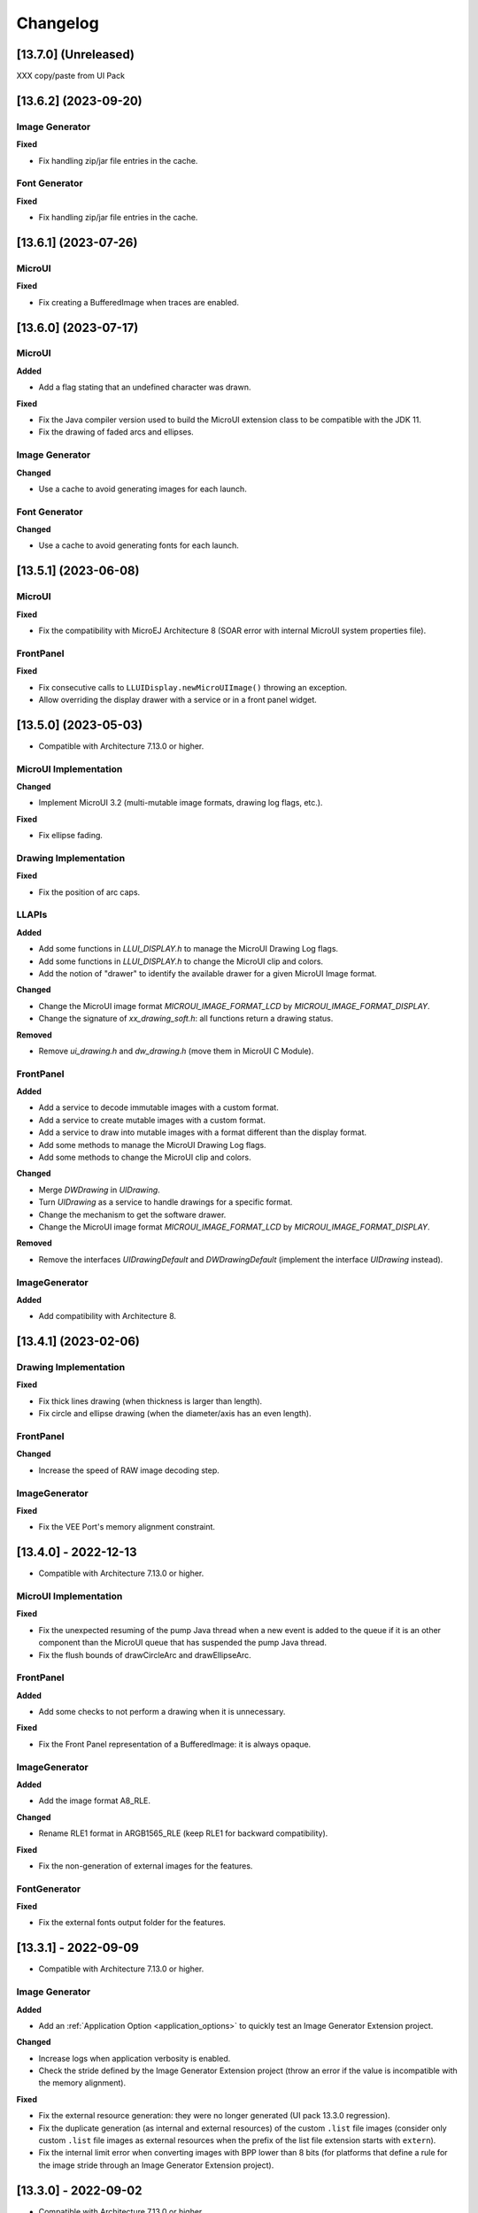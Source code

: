 .. _section_ui_changelog:

=========
Changelog
=========

[13.7.0] (Unreleased)
=====================

XXX copy/paste from UI Pack

[13.6.2] (2023-09-20)
=====================

Image Generator
"""""""""""""""
	
**Fixed**

- Fix handling zip/jar file entries in the cache.

Font Generator
""""""""""""""
	
**Fixed**

- Fix handling zip/jar file entries in the cache.

[13.6.1] (2023-07-26)
=====================

MicroUI
"""""""

**Fixed**

- Fix creating a BufferedImage when traces are enabled.

[13.6.0] (2023-07-17)
=====================

MicroUI
"""""""

**Added**

- Add a flag stating that an undefined character was drawn.

**Fixed**

- Fix the Java compiler version used to build the MicroUI extension class to be compatible with the JDK 11.
- Fix the drawing of faded arcs and ellipses.

Image Generator
"""""""""""""""

**Changed**

- Use a cache to avoid generating images for each launch.

Font Generator
""""""""""""""

**Changed**

- Use a cache to avoid generating fonts for each launch.

[13.5.1] (2023-06-08)
=====================

MicroUI
"""""""

**Fixed**

- Fix the compatibility with MicroEJ Architecture 8 (SOAR error with internal MicroUI system properties file).

FrontPanel
""""""""""

**Fixed**

- Fix consecutive calls to ``LLUIDisplay.newMicroUIImage()`` throwing an exception.
- Allow overriding the display drawer with a service or in a front panel widget.

[13.5.0] (2023-05-03)
=====================

* Compatible with Architecture 7.13.0 or higher.

MicroUI Implementation
""""""""""""""""""""""

**Changed**

- Implement MicroUI 3.2 (multi-mutable image formats, drawing log flags, etc.).

**Fixed**

- Fix ellipse fading.

Drawing Implementation
""""""""""""""""""""""

**Fixed**

- Fix the position of arc caps.

LLAPIs
""""""
	
**Added**

* Add some functions in `LLUI_DISPLAY.h` to manage the MicroUI Drawing Log flags.
* Add some functions in `LLUI_DISPLAY.h` to change the MicroUI clip and colors.
* Add the notion of "drawer" to identify the available drawer for a given MicroUI Image format.

**Changed**

* Change the MicroUI image format `MICROUI_IMAGE_FORMAT_LCD` by `MICROUI_IMAGE_FORMAT_DISPLAY`.
* Change the signature of `xx_drawing_soft.h`: all functions return a drawing status. 

**Removed**

* Remove `ui_drawing.h` and `dw_drawing.h` (move them in MicroUI C Module).

FrontPanel
""""""""""
	
**Added**

* Add a service to decode immutable images with a custom format. 
* Add a service to create mutable images with a custom format. 
* Add a service to draw into mutable images with a format different than the display format. 
* Add some methods to manage the MicroUI Drawing Log flags.
* Add some methods to change the MicroUI clip and colors.

**Changed**

* Merge `DWDrawing` in `UIDrawing`.
* Turn `UIDrawing` as a service to handle drawings for a specific format.
* Change the mechanism to get the software drawer.
* Change the MicroUI image format `MICROUI_IMAGE_FORMAT_LCD` by `MICROUI_IMAGE_FORMAT_DISPLAY`.

**Removed**

* Remove the interfaces `UIDrawingDefault` and `DWDrawingDefault` (implement the interface `UIDrawing` instead).

ImageGenerator
""""""""""""""

**Added**

* Add compatibility with Architecture 8.

[13.4.1] (2023-02-06)
=====================
	
Drawing Implementation
""""""""""""""""""""""

**Fixed**

* Fix thick lines drawing (when thickness is larger than length).
* Fix circle and ellipse drawing (when the diameter/axis has an even length).

FrontPanel
""""""""""

**Changed**

* Increase the speed of RAW image decoding step.

ImageGenerator
""""""""""""""

**Fixed**

* Fix the VEE Port's memory alignment constraint.

[13.4.0] - 2022-12-13
=====================

* Compatible with Architecture 7.13.0 or higher.

MicroUI Implementation
""""""""""""""""""""""
	
**Fixed**

* Fix the unexpected resuming of the pump Java thread when a new event is added to the queue if it is an other component than the MicroUI queue that has suspended the pump Java thread.
* Fix the flush bounds of drawCircleArc and drawEllipseArc.   

FrontPanel
""""""""""

**Added**

* Add some checks to not perform a drawing when it is unnecessary. 

**Fixed**

* Fix the Front Panel representation of a BufferedImage: it is always opaque. 

ImageGenerator
""""""""""""""

**Added**

* Add the image format A8_RLE.

**Changed**

* Rename RLE1 format in ARGB1565_RLE (keep RLE1 for backward compatibility).

**Fixed**

* Fix the non-generation of external images for the features.

FontGenerator
"""""""""""""

**Fixed**

* Fix the external fonts output folder for the features.

[13.3.1] - 2022-09-09
=====================

* Compatible with Architecture 7.13.0 or higher.
 
Image Generator
"""""""""""""""

**Added**

* Add an :ref:`Application Option <application_options>` to quickly test an Image Generator Extension project.

**Changed**

* Increase logs when application verbosity is enabled. 
* Check the stride defined by the Image Generator Extension project (throw an error if the value is incompatible with the memory alignment).

**Fixed**

* Fix the external resource generation: they were no longer generated (UI pack 13.3.0 regression). 
* Fix the duplicate generation (as internal and external resources) of the custom ``.list`` file images (consider only custom ``.list`` file images as external resources when the prefix of the list file extension starts with ``extern``).
* Fix the internal limit error when converting images with BPP lower than 8 bits (for platforms that define a rule for the image stride through an Image Generator Extension project). 

[13.3.0] - 2022-09-02
=====================

* Compatible with Architecture 7.13.0 or higher.

MicroUI Implementation
""""""""""""""""""""""
	
**Fixed**

* Fix the Cx (x == 1 | 2 | 4) Graphics Engine's when memory layout is "column". 
* Fix the consistency between `Image.getImage()`_ and `Font.getFont()`_ about starting MicroUI.

.. _Image.getImage(): https://repository.microej.com/javadoc/microej_5.x/apis/ej/microui/display/Image.html#getImage-java.lang.String-
.. _Font.getFont(): https://repository.microej.com/javadoc/microej_5.x/apis/ej/microui/display/Font.html#getFont-java.lang.String-

Front Panel
"""""""""""

**Added**

* Add custom image formats and a service to prepare for future MicroUI functionality.
 
Image Generator
"""""""""""""""

**Fixed**

* Fix the stride stored in the image when the Graphics Engine's memory layout is "column". 

LLAPIs
""""""

**Added**

* Add custom image formats to prepare for future MicroUI functionality.
* Add LLAPI to adjust new image characteristics (size and alignment).
* Add API: ``UI_DRAWING_copyImage`` and ``UI_DRAWING_drawRegion``. 
* Add the LLUI version (== UI Pack version) in header files.

**Changed**

* Use type ``jbyte`` to identify an image format instead of ``MICROUI_ImageFormat`` (prevent C compiler optimization).
 
**Removed**

* Remove the MicroUI's native functions declaration with macros *(not backward compatible)*.

[13.2.0] - 2022-05-05
=====================

* Compatible with Architecture 7.16.0 or higher.

Integration
"""""""""""
	
**Changed**	

* Update to the latest SDK license notice.
	
MicroUI Implementation
""""""""""""""""""""""
	
**Changed**	
	
* Use ``.rodata`` sections instead of ``.text`` sections.
	
**Fixed**

* Clean KF stale references when killing a feature without display context switch.
* Make sure to wait the end of an asynchronous drawing before killing a KF feature. 
* Redirect the events sent to the pump to the pump's handler instead of to the event generator's handler. 
* Fix the drawing of antialiased arc: caps are drawn over the arc itself (rendering issue when the GraphicsContext's background color is set).
* Fix the drawing of antialiased arc: arc is not fully drawn when (int)startAngle == (int)((startAngle + arcAngle) % 360)).
* Fix the input queue size when not already set by the application launcher.
* Fix the use of a negative ``scanLength`` in `GraphicsContext.readPixels()`_ and `Image.readPixels()`_.  

.. _GraphicsContext.readPixels(): https://repository.microej.com/javadoc/microej_5.x/apis/ej/microui/display/GraphicsContext.html#readPixel-int-int-
.. _Image.readPixels(): https://repository.microej.com/javadoc/microej_5.x/apis/ej/microui/display/Image.html#readPixel-int-int-

Front Panel
"""""""""""

**Added**

* Add the property ``-Dej.fp.hil=true`` in the application launcher to force to run the FrontPanel with the Graphics Engine as a standard HIL mock (requires MicroEJ Architecture 7.17.0 or higher).
* Add ``LLUIDisplayImpl.decode()``: the Front Panel project is able to read encoded image like the embedded side.
* Include automatically the AWT ImageIO services.
* Add ``MicroUIImage.readPixel()`` to read an image's pixel color.
 
**Fixed**

* Fix the "display context switch" and the loading of feature's font. 
* Fix OOM (Java heap space) when opening/closing several hundreds of big RAW Images. 
* Fix the synchronization with the Graphics Engine when calling `GraphicsContext.setColor()`_ or `GraphicsContext.enableEllipsis()`_.

.. _GraphicsContext.setColor(): https://repository.microej.com/javadoc/microej_5.x/apis/ej/microui/display/GraphicsContext.html#setColor-int-
.. _GraphicsContext.enableEllipsis(): https://repository.microej.com/javadoc/microej_5.x/apis/ej/microui/display/GraphicsContext.html#enableEllipsis-int-
 
Image Generator
"""""""""""""""

**Added**

* Include automatically the AWT ImageIO services.
* Allow to a custom image converter to generate a file other than a binary resource.
* Allow to a custom image converter to specify the supported ``.list`` files.

LLAPIs
""""""

**Added**

* Add ``LLUI_DISPLAY_readPixel`` to read an image's pixel color. 

BSP
"""
	
**Fixed**

* Fix the IAR Embedded Workbench warnings during debug session.

[13.1.0] - 2021-08-03
=====================

* Compatible with Architecture 7.16.0 or higher.

MicroUI API
"""""""""""

**Removed**

* Remove MicroUI and Drawing API from UI pack.
	
MicroUI Implementation
""""""""""""""""""""""

**Changed**

* Compatible with `MicroUI API 3.1.0`_.
* Check Immortals heap minimal size required by MicroUI implementation.
* Change the EventGenerator Pointer event format.
* Do no systematically use the GPU to draw intermediate steps of a shape.  
	
**Fixed**

* EventGenerator's event has not to be sent to the Display's handler when EventGenerator's handler is null.
* Fill rounded rectangle: fix rendering when corner radius is higher than rectangle height.
* An external image is closed twice when the application only checks if the image is available.
* RLE1 image rendering when platform requires image pixels address alignment. 
* Manage the system fonts when the font generator is not embedded in the platform.
* Have to wait the end of current drawing before closing an image.

.. _MicroUI API 3.1.0: https://repository.microej.com/modules/ej/api/microui/3.1.0/

Drawing Implementation
""""""""""""""""""""""

**Changed**

* Compatible with `Drawing API 1.0.3`_.

.. _Drawing API 1.0.3: https://repository.microej.com/modules/ej/api/drawing/1.0.3/

LLAPIs
""""""
	
**Added**

* Add ``LLUI_DISPLAY_convertDisplayColorToARGBColor()``.
* Add LLAPI to manage the :ref:`MicroUI Image heap<section_image_loader_memory>`.
* Add LLAPI to dump the :ref:`MicroUI Image queue<section_inputs_eventbuffer>`.

**Changed**	

* Change signature of ``LLUI_DISPLAY_setDrawingLimits()``: remove ``MICROUI_GraphicsContext*`` to be able to call this function from GPU callback method. 

Simulator
"""""""""

**Added**

* Add ``MicroUIImage.getImage(int)``: apply a rendering color on Ax images.  
* Add ``LLUIDisplay.convertRegion()``: convert a region according image format restrictions.   

**Changed**	

* Compatible with new EventGenerator Pointer event format.
	
**Fixed**

* Fix OutputFormat A8 when loading an image (path or stream) or converting a RAW image.
* Fix OOM (Java heap space) when opening/closing several hundreds of MicroUI Images. 
* Simulates the image data alignment.

[13.0.7] - 2021-07-30
=====================

* Compatible with Architecture 7.16.0 or higher.

MicroUI Implementation
""""""""""""""""""""""

**Fixed**

* Allow to open a font in format made with UI Pack 12.x (but cannot manage ``Dynamic`` styles).
* `Display.flush()`_ method is called once when MicroUI pump thread has a higher priority than the caller of `Display.requestFlush()`_.
* `Display.requestFlush()`_ is only executed once from a feature (UI deadlock).

.. _Display.flush(): https://repository.microej.com/javadoc/microej_5.x/apis/ej/microui/display/Display.html#flush--
.. _Display.requestFlush(): https://repository.microej.com/javadoc/microej_5.x/apis/ej/microui/display/Display.html#requestFlush--

Misc
""""

**Fixed**

* Fix MMM dependencies: do not fetch the MicroEJ Architecture.

[13.0.6] - 2021-03-29
=====================

* Compatible with Architecture 7.16.0 or higher.

LLAPIs
""""""

**Fixed**

* Size of the typedef ``MICROUI_Image``: do not depend on the size of the enumeration ``MICROUI_ImageFormat`` (``LLUI_PAINTER_impl.h``).

[13.0.5] - 2021-03-08
=====================

* Compatible with Architecture 7.16.0 or higher.

MicroUI Implementation
""""""""""""""""""""""

**Removed**

* Remove ResourceManager dependency.

**Fixed**

* A feature was not able to call `Display.callOnFlushCompleted()`_.
* Stop feature: prevent `NullPointerException`_ when a kernel's EventGenerator is removed from event generators pool.
* Filter `DeadFeatureException`_ in MicroUI pump.
* Drawing of thick arcs which represent an almost full circle.
* Drawing of thick faded arcs which pass by 0° angle.

.. _Display.callOnFlushCompleted(): https://repository.microej.com/javadoc/microej_5.x/apis/ej/microui/display/Display.html#callOnFlushCompleted-java.lang.Runnable-
.. _NullPointerException: https://repository.microej.com/javadoc/microej_5.x/apis/java/lang/NullPointerException.html
.. _DeadFeatureException: https://repository.microej.com/javadoc/microej_5.x/apis/ej/kf/DeadFeatureException.html

Simulator
"""""""""

**Fixed**

* Front panel memory management: reduce simulation time.

[13.0.4] - 2021-01-15
=====================

* Compatible with Architecture 7.16.0 or higher.

MicroUI API
"""""""""""

**Changed**

* [Changed] Include `MicroUI API 3.0.3`_.
* [Changed] Include `MicroUI Drawing API 1.0.2`_.

.. _MicroUI API 3.0.3: https://repository.microej.com/modules/ej/api/microui/3.0.3/
.. _MicroUI Drawing API 1.0.2: https://repository.microej.com/modules/ej/api/drawing/1.0.2/

MicroUI Implementation
""""""""""""""""""""""

**Fixed**

* Fix each circle arc cap being drawn on both sides of an angle.
* Fix drawing of rounded caps of circle arcs when fade is 0.
* Cap thickness and fade in thick drawing algorithms.
* Clip is not checked when filling arcs, circles and ellipsis.
* Image path when loading an external image (``LLEXT``).
* ``InternalLimitsError`` when calling `MicroUI.callSerially()`_ from a feature.

.. _MicroUI.callSerially(): https://repository.microej.com/javadoc/microej_5.x/apis/ej/microui/MicroUI.html#callSerially-java.lang.Runnable-

Drawing Implementation
""""""""""""""""""""""

**Fixed**

* Draw deformed image is not rendered.

ImageGenerator
""""""""""""""

**Changed**

* Compatible with `com.microej.pack.ui#ui-pack(imageGenerator)#13.0.4`_.
	
**Fixed**

* `NullPointerException`_ when trying to convert an unknown image.
* Restore external resources option in MicroEJ launcher.

.. _com.microej.pack.ui#ui-pack(imageGenerator)#13.0.4: https://repository.microej.com/modules/com/microej/pack/ui/ui-pack/13.0.4/

[13.0.3] - 2020-12-03
=====================

* Compatible with Architecture 7.16.0 or higher.
 
MicroUI API
"""""""""""

**Changed**

* [Changed] Include MicroUI API 3.0.2.
* [Changed] Include MicroUI Drawing API 1.0.1.

MicroUI Implementation
""""""""""""""""""""""

**Fixed**

* Reduce Java heap usage.
* Fix empty images heap.
* Draw image algorithm does not respect image stride in certain circumstances.
* Fix flush limits of `drawThickFadedLine`_, `drawThickEllipse`_ and `drawThickFadedEllipse`_.

.. _drawThickFadedLine: https://repository.microej.com/javadoc/microej_5.x/apis/ej/drawing/ShapePainter.html#drawThickFadedLine-ej.microui.display.GraphicsContext-int-int-int-int-int-int-ej.drawing.ShapePainter.Cap-ej.drawing.ShapePainter.Cap-
.. _drawThickEllipse: https://repository.microej.com/javadoc/microej_5.x/apis/ej/drawing/ShapePainter.html#drawThickEllipse-ej.microui.display.GraphicsContext-int-int-int-int-int-
.. _drawThickFadedEllipse: https://repository.microej.com/javadoc/microej_5.x/apis/ej/drawing/ShapePainter.html#drawThickFadedEllipse-ej.microui.display.GraphicsContext-int-int-int-int-int-int-
 
[13.0.2] - 2020-10-02
=====================

* Compatible with Architecture 7.16.0 or higher.
* Use new naming convention: ``com.microej.architecture.[toolchain].[architecture]-ui-pack``.

**Fixed**

* [ESP32] - Potential ``PSRAM`` access faults by rebuilding using esp-idf v3.3.0 toolchain - ``simikou2``.

[13.0.1] - 2020-09-22
=====================

* Compatible with Architecture 7.16.0 or higher.

MicroUI API
"""""""""""

**Changed**

* Include `MicroUI API 3.0.1`_.

.. _MicroUI API 3.0.1: https://repository.microej.com/modules/ej/api/microui/3.0.1/
 
MicroUI Implementation
""""""""""""""""""""""

**Fixed**

* Throw an exception when there is no display.
* Antialiased circle may be cropped.
* `FillRoundedRectangle`_ can give invalid arguments to `FillRectangle`_.
* Flush bounds may be invalid.
* Reduce memory footprint (java heap and immortal heap).
* No font is loaded when an external font is not available.
* A8 color is cropped to display limitation too earlier on simulator.

.. _FillRoundedRectangle: https://repository.microej.com/javadoc/microej_5.x/apis/ej/microui/display/Painter.html#fillRoundedRectangle-ej.microui.display.GraphicsContext-int-int-int-int-int-int-
.. _FillRectangle: https://repository.microej.com/javadoc/microej_5.x/apis/ej/microui/display/Painter.html#fillRectangle-ej.microui.display.GraphicsContext-int-int-int-int-

LLAPIs
""""""

**Fixed**

* Missing a LLAPI to check the overlapping between source and destination areas.

Simulator
"""""""""

**Fixed**

* Cannot use an external image decoder on front panel.
* Missing an API to check the overlapping between source and destination areas.

ImageGenerator
""""""""""""""

**Fixed**

* Cannot build a platform with image generator and without front panel.

[13.0.0] - 2020-07-30
=====================

* Compatible with Architecture 7.16.0 or higher.
* Integrate SDK 3.0-B license.

MicroUI API
"""""""""""

**Changed**

* [Changed] Include `MicroUI API 3.0.0`_.
* [Changed] Include `MicroUI Drawing API 1.0.0`_.

.. _MicroUI API 3.0.0: https://repository.microej.com/modules/ej/api/microui/3.0.0/
.. _MicroUI Drawing API 1.0.0: https://repository.microej.com/modules/ej/api/drawing/1.0.0/

MicroUI Implementation
""""""""""""""""""""""

**Added**

* Manage image data (pixels) address alignment (not more fixed to 32-bits word alignment).
	
**Changed**

* Reduce EDC dependency.
* Merge ``DisplayPump`` and ``InputPump``: only one thread is required by MicroUI.
* Use a ``bss`` section to load characters from an external font instead of using java heap.
	
**Removed**

* Dynamic fonts (dynamic bold, italic, underline and ratios).

**Fixed**

* Lock only current thread when waiting end of flush or end of drawing (and not all threads).
* Draw anti-aliased ellipse issue (vertical line is sometimes drawn).
* Screenshot on platform whose *physical* size is higher than *virtual* size.

**Known issue**

* Render of draw/fill arc/circle/ellipse with an even diameter/edge is one pixel too high (center is 1/2 pixel too high).

LLAPIs
""""""

**Added**

* Some new functions are mandatory: see header files list, tag *mandatory*.
* Some new functions are optional: see header files list, tag *optional*.
* Some header files list the libraries ``ej.api.microui`` and ``ej.api.drawing`` natives. Provided by Abstraction Layer implementation module `com.microej.clibrary.llimpl#microui`_.
* Some header files list the drawing algorithms the platform can implement; all algorithms are optional.
* Some header files list the internal Graphics Engine software algorithms the platform can call.
	
**Changed**

* All old header files and functions have been renamed or shared.
* See :ref:`Migration notes<section_ui_migration_llapi_13x>` that describe the available changes in LLAPI.

.. _com.microej.clibrary.llimpl#microui: https://repository.microej.com/modules/com/microej/clibrary/llimpl/microui

Simulator
"""""""""

**Added**

* Able to override MicroUI drawings algorithms like embedded platform.
	
**Changed**

* Compatible with `com.microej.pack.ui#ui-pack(frontpanel)#13.0.0`_.
* See :ref:`Migration notes<section_ui_migration_frontpanelapi_13x>` that describe the available changes in Front Panel API.
	
**Removed**

* ``ej.tool.frontpanel#widget-microui`` has been replaced by ``com.microej.pack.ui#ui-pack(frontpanel)``.

.. _com.microej.pack.ui#ui-pack(frontpanel)#13.0.0: https://repository.microej.com/modules/com/microej/pack/ui/ui-pack/13.0.0/
 
ImageGenerator
""""""""""""""

**Added**

* Redirects source image reading to the image generator extension project in order to increase the number of supported image formats in input.
* Redirects destination image generation to the image generator extension project in order to be able to encode an image in a custom RAW format.
* Generates a linker file in order to always link the resources in same order between two launches.
	
**Changed**

* Compatible with `com.microej.pack.ui#ui-pack(imageGenerator)#13.0.0`_.
* See :ref:`Migration notes<section_ui_migration_imagegeneratorapi_13x>` that describe the available changes in Image Generator API.
* Uses a service loader to loads the image generator extension classes.
* Manages image data (pixels) address alignment.
	
**Removed**

* Classpath variable ``IMAGE-GENERATOR-x.x``: Image generator extension project has to use ivy dependency ``com.microej.pack.ui#ui-pack(imageGenerator)`` instead.

.. _com.microej.pack.ui#ui-pack(imageGenerator)#13.0.0: https://repository.microej.com/modules/com/microej/pack/ui/ui-pack/13.0.0/

FontGenerator
"""""""""""""

**Changed**

* Used a dedicated ``bss`` section to load characters from an external font instead of using the java heap.

[12.1.5] - 2020-10-02
=====================

* Compatible with Architecture 7.11.0 or higher.
* Use new naming convention: ``com.microej.architecture.[toolchain].[architecture]-ui-pack``.

**Fixed**

* [ESP32] - Potential ``PSRAM`` access faults by rebuilding using esp-idf v3.3.0 toolchain - ``simikou2``.

[12.1.4] - 2020-03-10
=====================

* Compatible with Architecture 7.11.0 or higher.

MicroUI Implementation
""""""""""""""""""""""

**Fixed**

* Obsolete references on Java heap are used (since MicroEJ UI Pack 12.0.0).

[12.1.3] - 2020-02-24
=====================

* Compatible with Architecture 7.11.0 or higher.

MicroUI Implementation
""""""""""""""""""""""

**Fixed**

* Caps are not used when drawing an anti-aliased line.

[12.1.2] - 2019-12-09
=====================

* Compatible with Architecture 7.11.0 or higher.

MicroUI Implementation
""""""""""""""""""""""

**Fixed**

* Fix Graphics Engine empty clip (empty clip had got a size of 1 pixel).
* Clip not respected when clip is set "just after or before" graphics context drawable area: first (or last) line (or column) of graphics context was rendered.

[12.1.1] - 2019-10-29
=====================

* Compatible with Architecture 7.11.0 or higher.

MicroUI Implementation
""""""""""""""""""""""

**Fixed**

* Fix Graphics Engine clip (cannot be outside graphics context).

[(maint) 8.0.0] - 2019-10-18
============================

* Compatible with Architecture 7.0.0 or higher.
* Based on 7.4.7.

MicroUI Implementation
""""""""""""""""""""""

**Fixed**

* Pending flush cannot be added after an ``OutOfEventException``.

[12.1.0] - 2019-10-16
=====================

* Compatible with Architecture 7.11.0 or higher.

MicroUI API
"""""""""""

**Changed**

* Include `MicroUI API 2.4.0`_.

.. _MicroUI API 2.4.0: https://repository.microej.com/modules/ej/api/microui/2.4.0/

MicroUI Implementation
""""""""""""""""""""""

**Changed**

* Prepare inlining of get X/Y/W/H methods.
* Reduce number of strings embedded by MicroUI library.
	
**Fixed**

* Pending flush cannot be added after an ``OutOfEventException``.
* `Display.isColor()`_ returns an invalid value.
* Draw/fill circle/ellipse arc is not drawn when angle is negative.

.. _Display.isColor(): https://repository.microej.com/javadoc/microej_5.x/apis/ej/microui/display/Display.html#isColor--

[12.0.2] - 2019-09-23
=====================

* Compatible with Architecture 7.11.0 or higher.

MicroUI Implementation
""""""""""""""""""""""

**Changed**

* Change ``CM4hardfp_IAR83`` compiler flags.
*  Remove RAW images from cache as soon as possible to reduce java heap usage.
* Do not cache RAW images with their paths to reduce java heap usage.
	
**Fixed**

* Remove useless exception in SystemInputPump.

[12.0.1] - 2019-07-25
=====================

* Compatible with Architecture 7.11.0 or higher.

MicroUI Implementation
""""""""""""""""""""""

**Fixed**

* Physical size is not taken in consideration.

Simulator
"""""""""

**Fixed**

* Increase native implementation execution time.
  
[12.0.0] - 2019-06-24
=====================

* Compatible with Architecture 7.11.0 or higher.

MicroUI Implementation
""""""""""""""""""""""
	
**Added**

* Trace MicroUI events and log them on SystemView.

**Changed**

* Manage the Graphics Context clip on native side.
* Use java heap to store images metadata instead of using icetea heap (remove option "max offscreen").
* Optimize retrieval of all fonts.
* Ensure user buffer size is larger than LCD size.
* Use java heap to store flying images metadata instead of using icetea heap (remove option "max flying images").
* Use java heap to store fill polygon algorithm's objects instead of using icetea heap (remove option "max edges").
* ``SecurityManager`` enabled as a boolean constant option (footprint removal by default).
* Remove ``FlyingImage`` feature using BON constants (option to enable it).
	
**Fixed**

* Wrong rendering of a fill polygon on emb.
* Wrong rendering of image overlaping on C1/2/4 platforms.
* Wrong rendering of a LUT image with more than 127 colors on emb.
* Wrong rendering of an antialiased arc with 360 angle.
* Debug option com.is2t.microui.log=true fails when there is a flying image.
* Gray scale between gray and white makes magenta.
* Minimal size of some buffers set by user is never checked.
* The format of a RAW image using "display" format is wrong.
* Dynamic image width for platform C1/2/4 may be wrong.
* Wrong pixel address when reading from a C2/4 display.
* `getDisplayColor()`_ can return a color with transparency (spec is ``0x00RRGGBB``).
* A fully opaque image is tagged as transparent (ARGB8888 platform).

.. _getDisplayColor(): https://repository.microej.com/javadoc/microej_5.x/apis/ej/microui/display/Display.html#getDisplayColor-int-

Simulator
"""""""""

**Added**

* Simulate flush time (add JRE property ``-Dfrontpanel.flush.time=8``).
	
**Fixed**

* A pixel read on an image is always truncated.

FrontPanel Plugin
"""""""""""""""""

**Removed**

* FrontPanel version 5: Move front panel from MicroEJ UI Pack to Architecture *(not backward compatible)*; Architecture contains now Front Panel version 6.

[11.2.0] - 2019-02-01
=====================

* Compatible with Architecture 7.0.0 or higher.

MicroUI Implementation
""""""""""""""""""""""

**Added**

* Manage extended UTF16 characters (> 0xffff).
	
**Fixed**

* IOException thrown instead of an OutOfMemory when using external resource loader.

Tools
"""""

**Removed**

* Remove Font Designer from pack (useless).

[11.1.2] - 2018-08-10
=====================

* Compatible with Architecture 7.0.0 or higher.

MicroUI Implementation
""""""""""""""""""""""

**Fixed**

* Fix drawing bug in thick circle arcs.

[11.1.1] - 2018-08-02
=====================

* Compatible with Architecture 7.0.0 or higher.
* Internal release.

[11.1.0] - 2018-07-27
=====================

* Compatible with Architecture 7.0.0 or higher.
* Merge 10.0.2 and 11.0.1.

MicroUI API
"""""""""""

**Changed**

* Include `MicroUI API 2.3.0`_.

.. _MicroUI API 2.3.0: https://repository.microej.com/modules/ej/api/microui/2.3.0/

MicroUI Implementation
""""""""""""""""""""""

**Added**

* ``LLDisplay``: prepare round LCD.
	
**Fixed**

* ``Fillrect`` throws a hardfault on 8bpp platform.
* Rendering of a LUT image is wrong when using software algorithm.

[11.0.1] - 2018-06-05
=====================

* Compatible with Architecture 7.0.0 or higher.
* Based on 11.0.0.

MicroUI Implementation
""""""""""""""""""""""

**Fixed**

* Image rendering may be invalid on custom display.
* Render a dynamic image on custom display is too slow.
* LRGB888 image format is always fully opaque.
* Number of colors returned when it is a custom display may be wrong.

[10.0.2] - 2018-02-15
=====================

* Compatible with Architecture 6.13.0 or higher.
* Based on 10.0.1.

MicroUI Implementation
""""""""""""""""""""""

**Fixed**

* Number of colors returned when it is a custom display may be wrong.
* LRGB888 image format is always fully opaque.
* Render a dynamic image on custom display is too slow.
* Image rendering may be invalid on custom display.

[11.0.0] - 2018-02-02
=====================

* Compatible with Architecture 7.0.0 or higher.
* Based on 10.0.1.

MicroUI Implementation
""""""""""""""""""""""

**Changed**

* SNI Callback feature in the VM to remove the SNI retry pattern *(not backward compatible)*.

[10.0.1] - 2018-01-03
=====================

* Compatible with Architecture 6.13.0 or higher.

MicroUI Implementation
""""""""""""""""""""""

**Fixed**

* Hard fault when using custom display stack.

[10.0.0] - 2017-12-22
=====================

* Compatible with Architecture 6.13.0 or higher.

MicroUI Implementation
""""""""""""""""""""""

**Changed**

* Improve ``TOP-LEFT`` anchor checks.
	
**Fixed**

* Subsequent renderings may not be correctly flushed.
* Rendering of display on display was not optimized.

Simulator
"""""""""

**Changed**

* Check the allocated memory when creating a dynamic image *(not backward compatible)*.

Misc
""""

**Added**

* Option in platform builder to images heap size.

[9.4.1] - 2017-11-24
====================

* Compatible with Architecture 6.12.0 or higher.

ImageGenerator
""""""""""""""

**Fixed**

* Missing some files in image generator module.

[9.4.0] - 2017-11-23
====================

* Compatible with Architecture 6.12.0 or higher.
* Deprecated: use 9.4.1 instead.

MicroUI Implementation
""""""""""""""""""""""
	
**Added**

* LUT image management.

**Changed**

* Optimize character encoding removing first vertical line when possible.
	
**Fixed**

* Memory leak when an ``OutOfEventException`` is thrown.
* A null Java object is not checked when using a font.
  
[9.3.1] - 2017-09-28
====================

* Compatible with Architecture 6.12.0 or higher.
  
MicroUI Implementation
""""""""""""""""""""""

**Fixed**

* Returned X coordinates when drawing a string was considered as an error code.
* Exception when loading a font from an application.
* ``LLEXT`` link error with Architecture 6.13+ and UI 9+.
  
[9.3.0] - 2017-08-24
====================

* Compatible with Architecture 6.12.0 or higher.
  
MicroUI Implementation
""""""""""""""""""""""

**Fixed**

* Ellipsis must not drawn when text anchor is a "manual" ``TOP-RIGHT``.

Simulator
"""""""""

**Fixed**

* Do not create an AWT window for each image.
* Error when trying to play with an unknown led.
  
[9.2.1] - 2017-08-14
====================

* Compatible with Architecture 6.12.0 or higher.

Simulator
"""""""""

**Added**

* Provide function to send a Long Button event.
* "flush" debug option.
	
**Fixed**

* Mock startup is too long.

[9.2.0] - 2017-07-21
====================

* Compatible with Architecture 6.12.0 or higher.
* Merge 9.1.2 and 9.0.2.

MicroUI API
"""""""""""

**Changed**

* Include `MicroUI API 2.2.0`_.

.. _MicroUI API 2.2.0: https://repository.microej.com/modules/ej/api/microui/2.2.0/
  
MicroUI Implementation
""""""""""""""""""""""
	
**Added**

* Provide function to send a Long Button event (emb only).

**Changed**

* Use font format v5.
* A signature on RAW files.
* Allow to open a raw image with ``Image.createImage(stream)``.
* Improve ``Image.createImage(stream)`` when stream is a memory input stream.
	
**Fixed**

* Draw region of the display on the display does not support overlap.
* Unspecified exception while loading an image with an empty name.
* `Display.flush()`_: ymax can be higher than display.height.

.. _Display.flush(): https://repository.microej.com/javadoc/microej_5.x/apis/ej/microui/display/Display.html#flush--

ImageGenerator
""""""""""""""

**Fixed**

* Generic displays must be able to generate standard images.

Misc
""""

**Changed**

* SOAR can exclude some resources (update llext output folder).

**Fixed**

* RI build: reduce frontpanel dependency.

[9.0.2] - 2017-04-21
====================

* Compatible with Architecture 6.4.0 or higher.
* Based on 9.0.1.
  
MicroUI Implementation
""""""""""""""""""""""

**Fixed**

* Rendering of a RAW image on grayscale display is wrong.

ImageGenerator
""""""""""""""

**Fixed**

* An Ax image may be fully opaque.

[9.1.2] - 2017-03-16
====================

* Compatible with Architecture 6.8.0 or higher.
* Based on 9.1.1.
  
MicroUI API
"""""""""""

**Changed**

* Include MicroUI API 2.1.3.
  
MicroUI Implementation
""""""""""""""""""""""
	
**Added**

* Renderable strings.

**Changed**

* Draw string: improve time to perform it.
* Optimize antialiased circle arc drawing when fade=0.
	
**Fixed**

* ImageScale bugs.
* Draw string: some errors are not thrown.
* ``Font.getWidth()`` and `getHeight()`_ don't use ratio factor.
* Draw antialiased circle arc render issue.
* Draw antialiased circle arc render bug with 45° angles.
* MicroUI lib expects the dynamic image decoder default format.
* Wrong error code is returned when converting an image.

.. _getHeight(): https://repository.microej.com/javadoc/microej_5.x/apis/ej/microui/display/Font.html#getHeight--

ImageGenerator
""""""""""""""

**Fixed**

* Use the application classpath.
* An Ax image may be fully opaque.
    
[9.0.1] - 2017-03-13
====================

* Compatible with Architecture 6.4.0 or higher.
* Based on 9.0.0.
  
MicroUI Implementation
""""""""""""""""""""""

**Fixed**

* Hardfault when filling a rectangle on an odd image.
* Pixel rendering on non-standard LCD is wrong.
* RZ hardware accelerator: RAW images have to respect an aligned size.
* Use the classpath when invoking the fonts and images generators.

Simulator
"""""""""

**Fixed**

* Wrong rendering of A8 images.

FrontPanel Plugin
"""""""""""""""""

**Fixed**

* Manage display mask on preview.
* Respect initial background color set by user on preview.
* Preview does not respect the real size of display.

[9.1.1] - 2017-02-14
====================

* Compatible with Architecture 6.8.0 or higher.
* Based on 9.1.0.

Misc
""""

**Fixed**

* RI build: Several custom event generators in same ``microui.xml`` file are not embedded.
  
[9.1.0] - 2017-02-13
====================

* Compatible with Architecture 6.8.0 or higher.
* Based on 9.0.0.

MicroUI API
"""""""""""

**Changed**

* Include MicroUI API 2.1.2.

MicroUI Implementation
""""""""""""""""""""""

**Added**

* G2D hardware accelerator.
* Hardware accelerator: add flip feature.
	
**Fixed**

* Hardfault when filling a rectangle on an odd image.
* Pixel rendering on non-standard LCD is wrong.
* RZ hardware accelerator: RAW images have to respect an aligned size.
* Use the classpath when invoking the fonts and images generators.
* Exception when flipping an image out of display bounds.
* Flipped image is translated when clip is modified.

Simulator
"""""""""

**Fixed**

* Wrong rendering of A8 images.

FrontPanel Plugin
"""""""""""""""""

**Fixed**

* Manage display mask on preview.
* Respect initial background color set by user on preview.
* Preview does not respect the real size of display.

[9.0.0] - 2017-02-02
====================

* Compatible with Architecture 6.4.0 or higher.

MicroUI API
"""""""""""

**Changed**

* Include `MicroUI API 2.0.6`_.

.. _MicroUI API 2.0.6: https://repository.microej.com/modules/ej/api/microui/2.0.6/

MicroUI Implementation
""""""""""""""""""""""

**Changed**

* Update MicroUI to use watchdogs in KF implementation.
	
**Fixed**

* Display linker file is required even if there is no display on platform.
* MicroUI on KF: NPE when changing app quickly (in several threads).
* MicroUI on KF: NPE when stopping a Feature and there's no eventHandler in a generator.
* MicroUI on KF: Remaining K->F link when there is no default event handler registered by the Kernel.

MWT
"""

**Removed**

* Remove MWT from MicroEJ UI Pack *(not backward compatible)*.

Simulator
"""""""""
	
**Added**

* Optional mask on display.

**Changed**

* Display Device UID if available in the window title.

Tools
"""""

**Changed**

* FrontPanel plugin: Update icons.
* FontDesigner plugin: Update icons.
* Font Designer and Generator: use Unicode 9.0.0 specification.

Misc
""""

**Fixed**

* Remove obsolete documentations from FrontPanel And FontDesigner plugins.

[8.1.0] - 2016-12-24
====================

* Compatible with Architecture 6.4.0 or higher.

MicroUI Implementation
""""""""""""""""""""""

**Changed**

* Improve image drawing timings.
* Runtime decoders can force the output RAW image's fully opacity.

MWT
"""

**Fixed**

* With two panels, the paint is done but the screen is not refreshed.
* Widget show notify method is called before the panel is set.
* Widget still linked to panel when ``lostFocus()`` is called.

Simulator
"""""""""

**Added**

* Can add an additional screen on simulator.

[8.0.0] - 2016-11-17
====================

* Compatible with Architecture 6.4.0 or higher.

MicroUI Implementation
""""""""""""""""""""""
	
**Added**

* RZ UI acceleration.
* External image decoders.
* Manage external memories like internal memories.
* Custom display stacks (hardware acceleration).

**Changed**

* Merge stacks ``DIRECT/COPY/SWITCH`` *(not backward compatible)*.
	
**Fixed**

* add KF rule: a thread cannot enter in a feature code while it owns a kernel monitor.
* automatic flush is not waiting the end of previous flush.
* Invalid image rotation rendering.
* Do not embed Images & Fonts.list of kernel API classpath in app mode.
* Invalid icetea heap allocation.
* microui image: invalid "defaultformat" and "format" fields values.

MWT
"""

**Fixed**

* possible to create an inconsistent hierarchy.

Simulator
"""""""""

**Added**

* Can decode additional image formats.
	
**Fixed**

* Cannot set initial value of StateEventGenerator.

[7.4.7] - 2016-06-14
====================

* Compatible with Architecture 6.1.0 or higher.

MicroUI Implementation
""""""""""""""""""""""

**Fixed**

* Do not create all fonts derivations of built-in styles.
* A bold font is not flagged as bold font.
* Wrong A4 image rendering.

Simulator
"""""""""

**Fixed**

* Cannot convert an image.

[7.4.2] - 2016-05-25
====================

* Compatible with Architecture 6.1.0 or higher.

MicroUI Implementation
""""""""""""""""""""""

**Fixed**

* invalid image drawing for *column* display.
  
[7.4.1] - 2016-05-10
====================

* Compatible with Architecture 6.1.0 or higher.

MicroUI Implementation
""""""""""""""""""""""

**Fixed**

* Restore stack 1, 2 and 4 BPP.
  
[7.4.0] - 2016-04-29
====================

* Compatible with Architecture 6.1.0 or higher.

MicroUI Implementation
""""""""""""""""""""""

**Fixed**

* image A1's width is sometimes invalid.

Simulator
"""""""""

**Added**

* Restore stack 1, 2 and 4 BPP.
  
[7.3.0] - 2016-04-25
====================

* Compatible with Architecture 6.1.0 or higher.

MicroUI Implementation
""""""""""""""""""""""

**Added**

* Stack 8BPP with LUT support.
 
[7.2.1] - 2016-04-18
====================

* Compatible with Architecture 6.1.0 or higher.

Misc
""""

**Fixed**

* Remove ``java`` keyword in workbench extension.
  
[7.2.0] - 2016-04-05
====================

* Compatible with Architecture 6.1.0 or higher.

Tools
"""""

**Added**

* Preprocess ``*.xxx.list`` files.
  
[7.1.0] - 2016-03-02
====================

* Compatible with Architecture 6.1.0 or higher.

MicroUI Implementation
""""""""""""""""""""""

**Added**

* Manage several images RAW formats.
  
[7.0.0] - 2016-01-20
====================

* Compatible with Architecture 6.1.0 or higher.

Misc
""""

**Changed**

* Remove ``@jpf.property.header@`` prefix to Application options *(not backward compatible)*.
  
[6.0.1] - 2015-12-17
====================

MicroUI Implementation
""""""""""""""""""""""

**Fixed**

* A negative clip throws an exception on simulator.

[6.0.0] - 2015-11-12
====================

MicroUI Implementation
""""""""""""""""""""""

**Changed**

* LLDisplay for UIv2 *(not backward compatible)*.

..
   | Copyright 2021-2023, MicroEJ Corp. Content in this space is free 
   for read and redistribute. Except if otherwise stated, modification 
   is subject to MicroEJ Corp prior approval.
   | MicroEJ is a trademark of MicroEJ Corp. All other trademarks and 
   copyrights are the property of their respective owners.
